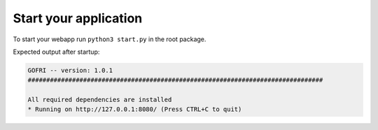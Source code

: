 Start your application
======================

To start your webapp run ``python3 start.py`` in the root package.

Expected output after startup:

.. code-block:: none

    GOFRI -- version: 1.0.1
    ################################################################################

    All required dependencies are installed
    * Running on http://127.0.0.1:8080/ (Press CTRL+C to quit)